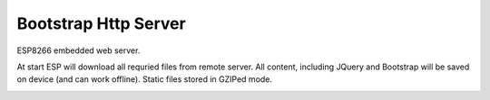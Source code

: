 Bootstrap Http Server
=====================

ESP8266 embedded web server.

At start ESP will download all requried files from remote server. All
content, including JQuery and Bootstrap will be saved on device (and
can work offline). Static files stored in GZIPed mode.

.. image:: esp8266-web-server.png
   :height: 192px
